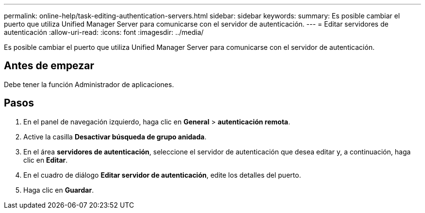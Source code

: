 ---
permalink: online-help/task-editing-authentication-servers.html 
sidebar: sidebar 
keywords:  
summary: Es posible cambiar el puerto que utiliza Unified Manager Server para comunicarse con el servidor de autenticación. 
---
= Editar servidores de autenticación
:allow-uri-read: 
:icons: font
:imagesdir: ../media/


[role="lead"]
Es posible cambiar el puerto que utiliza Unified Manager Server para comunicarse con el servidor de autenticación.



== Antes de empezar

Debe tener la función Administrador de aplicaciones.



== Pasos

. En el panel de navegación izquierdo, haga clic en *General* > *autenticación remota*.
. Active la casilla *Desactivar búsqueda de grupo anidada*.
. En el área *servidores de autenticación*, seleccione el servidor de autenticación que desea editar y, a continuación, haga clic en *Editar*.
. En el cuadro de diálogo *Editar servidor de autenticación*, edite los detalles del puerto.
. Haga clic en *Guardar*.

